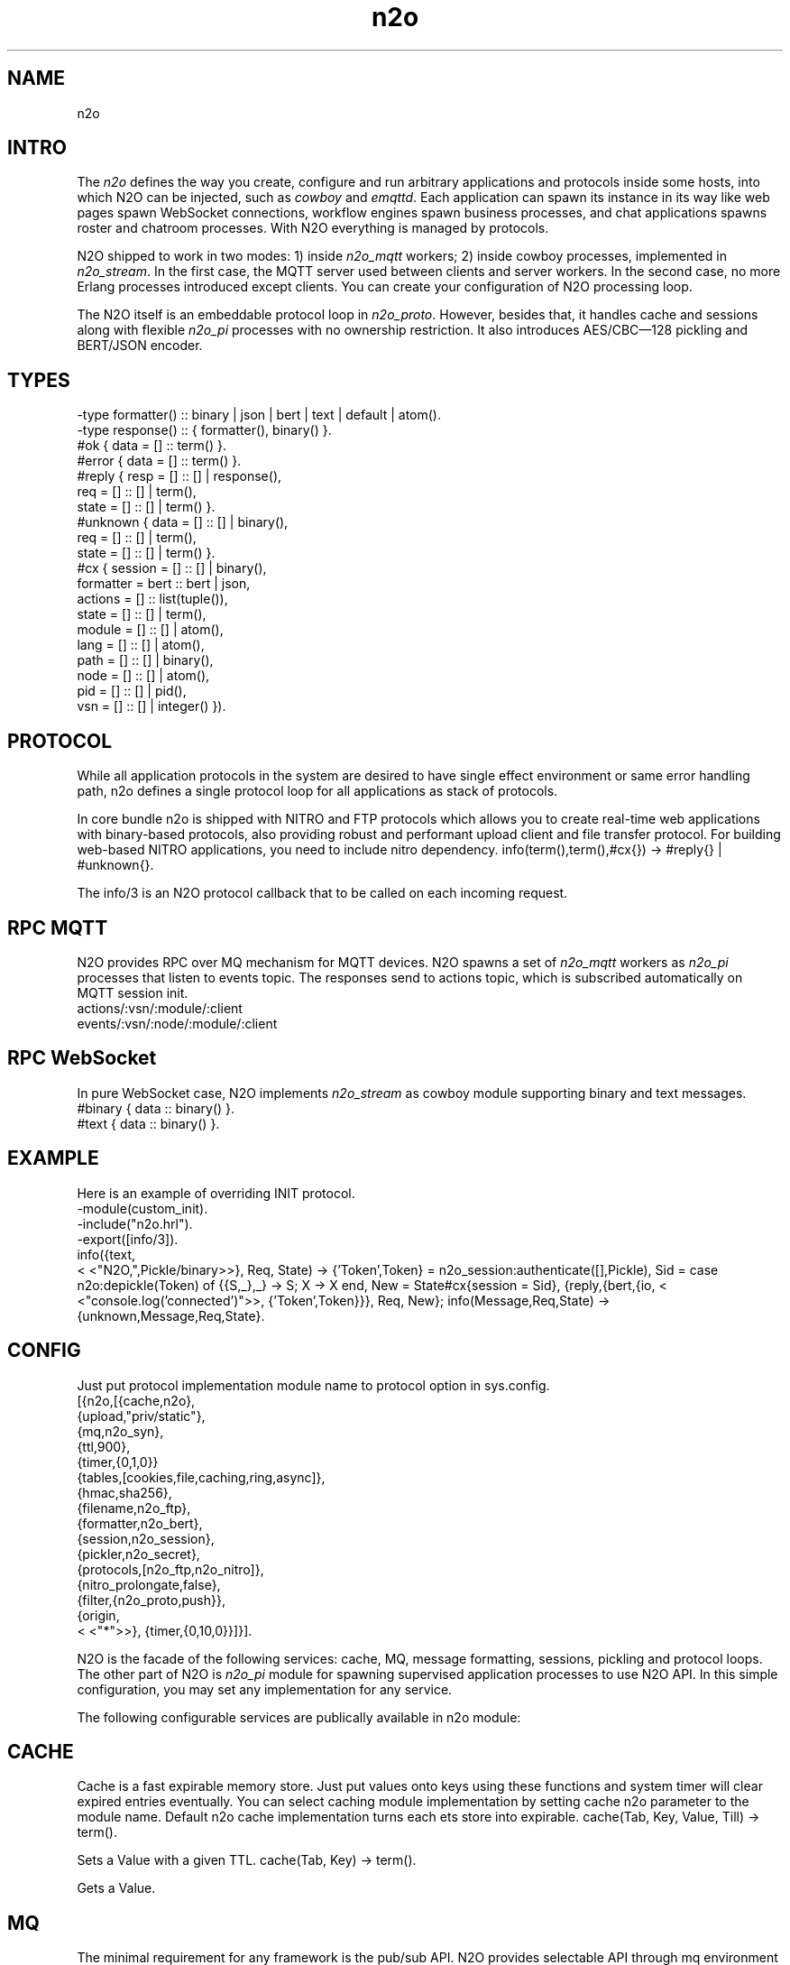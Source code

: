 .TH n2o 1 "n2o" "Synrc Research Center" "N2O"
.SH NAME
n2o

.SH INTRO
.LP
The
\fIn2o\fR\& defines the way you create, configure and run
arbitrary applications and protocols inside some hosts, into
which N2O can be injected, such as
\fIcowboy\fR\& and
\fIemqttd\fR\&.
Each application can spawn its instance in its way like
web pages spawn WebSocket connections, workflow engines
spawn business processes, and chat applications spawns roster
and chatroom processes. With N2O everything is managed by protocols.
.LP
N2O shipped to work in two modes:
1) inside
\fIn2o_mqtt\fR\& workers;
2) inside cowboy processes, implemented in
\fIn2o_stream\fR\&.
In the first case, the MQTT server used between clients and server workers.
In the second case, no more Erlang processes introduced except clients.
You can create your configuration of N2O processing loop.
.LP
.LP
The N2O itself is an embeddable protocol loop in
\fIn2o_proto\fR\&.
However, besides that, it handles cache and sessions
along with flexible
\fIn2o_pi\fR\& processes with no ownership restriction.
It also introduces AES/CBC—128 pickling and BERT/JSON encoder.

.SH TYPES
.nf
-type formatter() :: binary | json | bert | text | default | atom().
-type response()  :: { formatter(), binary() }.
.fi
.nf
#ok { data  = [] :: term() }.
#error { data  = [] :: term() }.
.fi
.nf
#reply { resp  = [] :: [] | response(),
req   = [] :: [] | term(),
state = [] :: [] | term() }.
#unknown { data  = [] :: [] | binary(),
req   = [] :: [] | term(),
state = [] :: [] | term() }.
.fi
.nf
#cx { session   = [] :: [] | binary(),
formatter = bert :: bert | json,
actions   = [] :: list(tuple()),
state     = [] :: [] | term(),
module    = [] :: [] | atom(),
lang      = [] :: [] | atom(),
path      = [] :: [] | binary(),
node      = [] :: [] | atom(),
pid       = [] :: [] | pid(),
vsn       = [] :: [] | integer() }).
.fi

.SH PROTOCOL
.LP
While all application protocols in the system are desired
to have single effect environment or same error handling path,
n2o
defines a single protocol loop for all applications
as stack of protocols.
.LP
In core bundle
n2o
is shipped with NITRO and FTP protocols
which allows you to create real-time web applications with
binary-based protocols, also providing robust and performant
upload client and file transfer protocol. For building
web-based NITRO applications, you need to include
nitro
dependency.
info(term(),term(),#cx{}) -> #reply{} | #unknown{}.
.LP
The
info/3
is an N2O protocol callback that to be called
on each incoming request.

.SH RPC MQTT
.LP
N2O provides RPC over MQ mechanism for MQTT devices.
N2O spawns a set of
\fIn2o_mqtt\fR\& workers
as
\fIn2o_pi\fR\& processes that listen to
events topic. The responses send to actions topic, which is
subscribed automatically on MQTT session init.
.nf
actions/:vsn/:module/:client
events/:vsn/:node/:module/:client
.fi

.SH RPC WebSocket
.LP
In pure WebSocket case, N2O implements
\fIn2o_stream\fR\& as cowboy module supporting binary and text messages.
.nf
#binary { data :: binary() }.
#text { data :: binary() }.
.fi

.SH EXAMPLE
.LP
Here is an example of overriding INIT protocol.
.nf
-module(custom_init).
-include("n2o.hrl").
-export([info/3]).
info({text,
.fi
<
<"N2O,",Pickle/binary>>}, Req, State) ->
{'Token',Token} = n2o_session:authenticate([],Pickle),
Sid = case n2o:depickle(Token) of {{S,_},_} -> S; X -> X end,
New = State#cx{session = Sid},
{reply,{bert,{io,
<
<"console.log('connected')">>,
{'Token',Token}}}, Req, New};
info(Message,Req,State) -> {unknown,Message,Req,State}.

.SH CONFIG
.LP
Just put protocol implementation module name to
protocol
option in sys.config.
.nf
[{n2o,[{cache,n2o},
{upload,"priv/static"},
{mq,n2o_syn},
{ttl,900},
{timer,{0,1,0}}
{tables,[cookies,file,caching,ring,async]},
{hmac,sha256},
{filename,n2o_ftp},
{formatter,n2o_bert},
{session,n2o_session},
{pickler,n2o_secret},
{protocols,[n2o_ftp,n2o_nitro]},
{nitro_prolongate,false},
{filter,{n2o_proto,push}},
{origin,
.fi
<
<"*">>},
{timer,{0,10,0}}]}].
.LP
N2O is the facade of the following services: cache, MQ, message formatting,
sessions, pickling and protocol loops. The other part of N2O is
\fIn2o_pi\fR\& module
for spawning supervised application processes to use N2O API. In this simple
configuration, you may set any implementation for any service.
.LP
The following configurable services are publically available in
n2o
module:

.SH CACHE
.LP
Cache is a fast expirable memory store. Just put values onto keys using
these functions and system timer will clear expired entries eventually.
You can select caching module implementation by setting cache n2o parameter
to the module name. Default n2o cache implementation turns each ets store
into expirable.
cache(Tab, Key, Value, Till) -> term().
.LP
Sets a Value with a given TTL.
cache(Tab, Key) -> term().
.LP
Gets a Value.

.SH MQ
.LP
The minimal requirement for any framework is the pub/sub API.
N2O provides selectable API through
mq
environment parameter.
reg(term()) -> term().
.LP
Subscribe a current client to a transient topic. In particular
implementation, the semantics could differ. In MQTT you can
subscribe offline/online clients to any persistent topic. Also in MQTT
this function subscribes MQTT client not an Erlang processe.
unreg(term()) -> term().
.LP
Unsubscribe a current client from a transient topic.
In MQTT we remove the subscription from the persistent database.
send(term(), term()) -> term().
.LP
Publish a message to a topic. In MQTT if clients are offline,
they will receive offline messages from the in-flight storage
once they become online.

.SH FORMAT
.LP
You specify the formatter in the protocol return message. E.g:
.nf
info({Code}, Req, State) ->
{reply,{bert,{io,nitro:jse(Code),
.fi
<
<>>}}, Req, State};
encode(record()) -> binary().
.LP
Serializes a record.
decode(binary()) -> record().
.LP
Deserializes a record.
.LP
Here is an example of
n2o_bert
formatter implementation.
.nf
encode(Erl) -> term_to_binary(Erl).
decode(Bin) -> binary_to_term(Bin,[safe]).
.fi

.SH SESSION
.LP
Sessions are stored in issued tokens encripted with AES/CBC-128.
All session variables are cached in ETS table in the default
implementation
\fIn2o_session\fR\&.
session(Key, Value) -> term().
.LP
Sets a value to session variable.
.nf
1> rr(n2o).
[bin,client,cx,direct,ev,flush,ftp,ftpack,handler,
mqtt_client,mqtt_message,pickle,server]
2> put(context,#cx{}).
undefined
3> n2o:session(user,maxim).
maxim
4> ets:tab2list(cookies).
[{{[],user},{63710014344,"maxim"}},
{{
.fi
<
<"5842b7e749a8cf44c920">>,auth},{63710014069,[]}]
session(Key) -> term().
.LP
Gets a value of session variable.

.SH PICKLE
pickle(term()) -> binary().
.LP
Custom Erlang term serialization.
depickle(binary()) -> term().
.LP
Custom Erlang term deserialization.

.SH ALSO
.LP
\fB\fIn2o_pi(1)\fR\&\fR\&, \fB\fIn2o_auth(1)\fR\&\fR\&, \fB\fIn2o_stream(1)\fR\&\fR\&, \fB\fIn2o_mqtt(1)\fR\&\fR\&, \fB\fIn2o_proto(1)\fR\&\fR\&